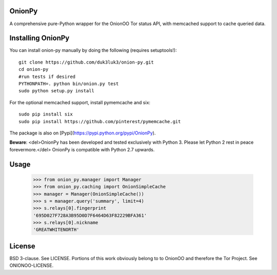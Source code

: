 OnionPy
========

A comprehensive pure-Python wrapper for the OnionOO Tor status API, with memcached support to cache queried data.

Installing OnionPy
===================

You can install onion-py manually by doing the following (requires setuptools!)::

    git clone https://github.com/duk3luk3/onion-py.git
    cd onion-py
    #run tests if desired
    PYTHONPATH=. python bin/onion.py test
    sudo python setup.py install

For the optional memcached support, install pymemcache and six::

    sudo pip install six
    sudo pip install https://github.com/pinterest/pymemcache.git

The package is also on [Pypi](https://pypi.python.org/pypi/OnionPy).

**Beware**: <del>OnionPy has been developed and tested exclusively with Python 3. Please let Python 2 rest in peace forevermore.</del> OnionPy is compatible with Python 2.7 upwards.

Usage
=====

    >>> from onion_py.manager import Manager
    >>> from onion_py.caching import OnionSimpleCache
    >>> manager = Manager(OnionSimpleCache())
    >>> s = manager.query('summary', limit=4)
    >>> s.relays[0].fingerprint
    '695D027F728A3B95D0D7F6464D63F82229BFA361'
    >>> s.relays[0].nickname
    'GREATWHITENORTH'

License
=======

BSD 3-clause. See LICENSE.  
Portions of this work obviously belong to to OnionOO and therefore the Tor Project. See ONIONOO-LICENSE.


